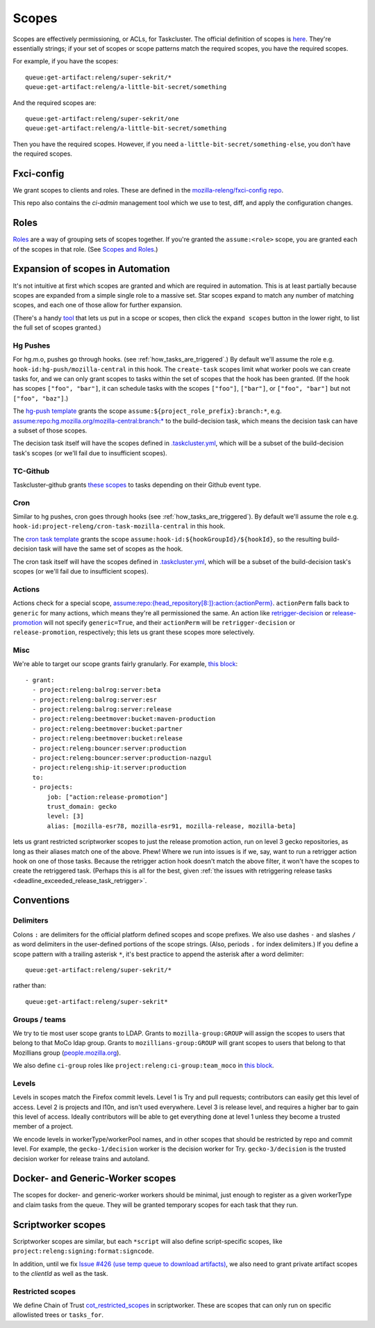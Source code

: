 .. _scopes:

Scopes
======

Scopes are effectively permissioning, or ACLs, for Taskcluster. The official definition of scopes is `here <https://firefox-ci-tc.services.mozilla.com/docs/manual/access-control/api#scopes-and-roles>`__. They're essentially strings; if your set of scopes or scope patterns match the required scopes, you have the required scopes.

For example, if you have the scopes::

    queue:get-artifact:releng/super-sekrit/*
    queue:get-artifact:releng/a-little-bit-secret/something

And the required scopes are::

    queue:get-artifact:releng/super-sekrit/one
    queue:get-artifact:releng/a-little-bit-secret/something

Then you have the required scopes. However, if you need ``a-little-bit-secret/something-else``, you don't have the required scopes.

Fxci-config
-----------

We grant scopes to clients and roles. These are defined in the `mozilla-releng/fxci-config repo <https://github.com/mozilla-releng/fxci-config>`__.

This repo also contains the `ci-admin` management tool which we use to test, diff, and apply the configuration changes.

Roles
-----

`Roles <https://firefox-ci-tc.services.mozilla.com/auth/roles>`__ are a way of grouping sets of scopes together. If you're granted the ``assume:<role>`` scope, you are granted each of the scopes in that role. (See `Scopes and Roles <https://docs.taskcluster.net/docs/manual/access-control/api#scopes-and-roles>`__.)

Expansion of scopes in Automation
---------------------------------

It's not intuitive at first which scopes are granted and which are required in automation. This is at least partially because scopes are expanded from a simple single role to a massive set. Star scopes expand to match any number of matching scopes, and each one of those allow for further expansion.

(There's a handy `tool <https://firefox-ci-tc.services.mozilla.com/auth/scopes/expansions?scopes%5B0%5D=assume%3Arepo%3Ahg.mozilla.org%2Fmozilla-central%3Abranch%3Adefault>`__ that lets us put in a scope or scopes, then click the ``expand scopes`` button in the lower right, to list the full set of scopes granted.)

Hg Pushes
~~~~~~~~~

For hg.m.o, pushes go through hooks. (see :ref:`how_tasks_are_triggered`.) By default we'll assume the role e.g. ``hook-id:hg-push/mozilla-central`` in this hook. The ``create-task`` scopes limit what worker pools we can create tasks for, and we can only grant scopes to tasks within the set of scopes that the hook has been granted. (If the hook has scopes ``["foo", "bar"]``, it can schedule tasks with the scopes ``["foo"]``, ``["bar"]``, or ``["foo", "bar"]`` but not ``["foo", "baz"]``.)

The `hg-push template <https://github.com/mozilla-releng/fxci-config/blob/main/hg-push-template.yml>`__ grants the scope ``assume:${project_role_prefix}:branch:*``, e.g. `assume:repo:hg.mozilla.org/mozilla-central:branch:* <https://firefox-ci-tc.services.mozilla.com/auth/scopes/expansions?scopes%5B0%5D=assume%3Arepo%3Ahg.mozilla.org%2Fmozilla-central%3Abranch%3A%2A>`__ to the build-decision task, which means the decision task can have a subset of those scopes.

The decision task itself will have the scopes defined in `.taskcluster.yml <https://hg.mozilla.org/mozilla-central/file/fb443d9a5f9cfaa17acc81c25473d7093d5cf696/.taskcluster.yml#l154>`__, which will be a subset of the build-decision task's scopes (or we'll fail due to insufficient scopes).

TC-Github
~~~~~~~~~

Taskcluster-github grants `these scopes <https://github.com/taskcluster/taskcluster/blob/1226549dec4e543579192787ae56101fd85d7203/services/github/src/tc-yaml.js#L40-L58>`__ to tasks depending on their Github event type.

Cron
~~~~

Similar to hg pushes, cron goes through hooks (see :ref:`how_tasks_are_triggered`). By default we'll assume the role e.g. ``hook-id:project-releng/cron-task-mozilla-central`` in this hook.

The `cron task template <https://github.com/mozilla-releng/fxci-config/blob/main/cron-task-template.yml>`__ grants the scope ``assume:hook-id:${hookGroupId}/${hookId}``, so the resulting build-decision task will have the same set of scopes as the hook.

The cron task itself will have the scopes defined in `.taskcluster.yml <https://hg.mozilla.org/mozilla-central/file/fb443d9a5f9cfaa17acc81c25473d7093d5cf696/.taskcluster.yml#l154>`__, which will be a subset of the build-decision task's scopes (or we'll fail due to insufficient scopes).

Actions
~~~~~~~

Actions check for a special scope, `assume:repo:{head_repository[8:]}:action:{actionPerm} <https://github.com/taskcluster/taskgraph/blob/a819848960ea12deec4030b3c36122bb09d1935f/src/taskgraph/actions/registry.py#L307>`__. ``actionPerm`` falls back to ``generic`` for many actions, which means they're all permissioned the same. An action like `retrigger-decision <https://hg.mozilla.org/ci/taskgraph/file/1d87180150c4831cba1cc7c871cac75a6463643e/src/taskgraph/actions/retrigger.py#l43>`__ or `release-promotion <https://github.com/mozilla-mobile/fenix/blob/c4c263abcba81c689dc22e0d666d1979f0733aeb/taskcluster/fenix_taskgraph/release_promotion.py#L28-L33>`__ will not specify ``generic=True``, and their ``actionPerm`` will be ``retrigger-decision`` or ``release-promotion``, respectively; this lets us grant these scopes more selectively.

Misc
~~~~

We're able to target our scope grants fairly granularly. For example, `this block <https://github.com/mozilla-releng/fxci-config/blob/944ea85da779ab430e932f9829f1f02bb11ee11c/grants.yml#L504>`__::

    - grant:
      - project:releng:balrog:server:beta
      - project:releng:balrog:server:esr
      - project:releng:balrog:server:release
      - project:releng:beetmover:bucket:maven-production
      - project:releng:beetmover:bucket:partner
      - project:releng:beetmover:bucket:release
      - project:releng:bouncer:server:production
      - project:releng:bouncer:server:production-nazgul
      - project:releng:ship-it:server:production
      to:
      - projects:
          job: ["action:release-promotion"]
          trust_domain: gecko
          level: [3]
          alias: [mozilla-esr78, mozilla-esr91, mozilla-release, mozilla-beta]

lets us grant restricted scriptworker scopes to just the release promotion action, run on level 3 gecko repositories, as long as their aliases match one of the above. Phew! Where we run into issues is if we, say, want to run a retrigger action hook on one of those tasks. Because the retrigger action hook doesn't match the above filter, it won't have the scopes to create the retriggered task. (Perhaps this is all for the best, given :ref:`the issues with retriggering release tasks <deadline_exceeded_release_task_retrigger>`.

Conventions
-----------

Delimiters
~~~~~~~~~~

Colons ``:`` are delimiters for the official platform defined scopes and scope prefixes. We also use dashes ``-`` and slashes ``/`` as word delimiters in the user-defined portions of the scope strings. (Also, periods ``.`` for index delimiters.) If you define a scope pattern with a trailing asterisk ``*``, it's best practice to append the asterisk after a word delimiter::

    queue:get-artifact:releng/super-sekrit/*

rather than::

    queue:get-artifact:releng/super-sekrit*

Groups / teams
~~~~~~~~~~~~~~
We try to tie most user scope grants to LDAP. Grants to ``mozilla-group:GROUP`` will assign the scopes to users that belong to that MoCo ldap group. Grants to ``mozillians-group:GROUP`` will grant scopes to users that belong to that Mozillians group (`people.mozilla.org <https://people.mozilla.org>`__).

We also define ``ci-group`` roles like ``project:releng:ci-group:team_moco`` in `this block <https://github.com/mozilla-releng/fxci-config/blob/944ea85da779ab430e932f9829f1f02bb11ee11c/grants.yml#L2638>`__.

Levels
~~~~~~

Levels in scopes match the Firefox commit levels. Level 1 is Try and pull requests; contributors can easily get this level of access. Level 2 is projects and l10n, and isn't used everywhere. Level 3 is release level, and requires a higher bar to gain this level of access. Ideally contributors will be able to get everything done at level 1 unless they become a trusted member of a project.

We encode levels in workerType/workerPool names, and in other scopes that should be restricted by repo and commit level. For example, the ``gecko-1/decision`` worker is the decision worker for Try. ``gecko-3/decision`` is the trusted decision worker for release trains and autoland.

Docker- and Generic-Worker scopes
---------------------------------

The scopes for docker- and generic-worker workers should be minimal, just enough to register as a given workerType and claim tasks from the queue. They will be granted temporary scopes for each task that they run.

Scriptworker scopes
-------------------

Scriptworker scopes are similar, but each ``*script`` will also define script-specific scopes, like ``project:releng:signing:format:signcode``.

In addition, until we fix `Issue #426 (use temp queue to download artifacts) <https://github.com/mozilla-releng/scriptworker/issues/426>`__, we also need to grant private artifact scopes to the *clientId* as well as the task.

Restricted scopes
~~~~~~~~~~~~~~~~~

We define Chain of Trust `cot_restricted_scopes <https://github.com/mozilla-releng/scriptworker/blob/dd0eed21354ecfabbe5838ea3cf730ff0630a3dd/src/scriptworker/constants.py#L361-L445>`__ in scriptworker. These are scopes that can only run on specific allowlisted trees or ``tasks_for``.
